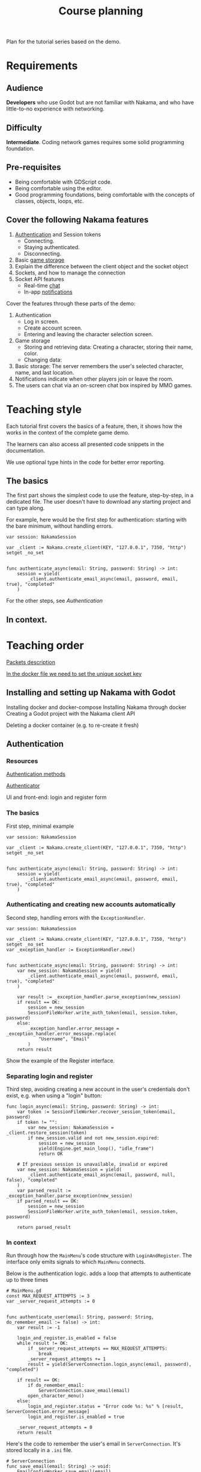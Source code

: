 #+TITLE: Course planning

Plan for the tutorial series based on the demo.

* Requirements

** Audience

*Developers* who use Godot but are not familiar with Nakama, and who have little-to-no experience with networking.

** Difficulty

*Intermediate*. Coding network games requires some solid programming foundation.

** Pre-requisites

- Being comfortable with GDScript code.
- Being comfortable using the editor.
- Good programming foundations, being comfortable with the concepts of classes, objects, loops, etc.

** Cover the following Nakama features

1. [[https://heroiclabs.com/docs/godot1.client1.guide/#sessions][Authentication]] and Session tokens
   + Connecting.
   + Staying authenticated.
   + Disconnecting.
2. Basic [[https://heroiclabs.com/docs/storage1.collections/][game storage]]
3. Explain the difference between the client object and the socket object
4. Sockets, and how to manage the connection
5. Socket API features
   + Real-time [[https://heroiclabs.com/docs/social-realtime-chat/][chat]]
   + In-app [[https://heroiclabs.com/docs/social-in-app-notifications/][notifications]]

Cover the features through these parts of the demo:

1. Authentication
   + Log in screen.
   + Create account screen.
   + Entering and leaving the character selection screen.
2. Game storage
   + Storing and retrieving data: Creating a character, storing their name, color.
   + Changing data:
3. Basic storage: The server remembers the user's selected character, name, and
  last location.
4. Notifications indicate when other players join or leave the room.
5. The users can chat via an on-screen chat box inspired by MMO games.

* Teaching style

Each tutorial first covers the basics of a feature, then, it shows how the works in the context of the complete game demo.

The learners can also access all presented code snippets in the documentation.

We use optional type hints in the code for better error reporting.

** The basics

The first part shows the simplest code to use the feature, step-by-step, in a dedicated file. The user doesn't have to download any starting project and can type along.

For example, here would be the first step for authentication: starting with the bare minimum, without handling errors.

#+BEGIN_SRC gdscript
var session: NakamaSession

var _client := Nakama.create_client(KEY, "127.0.0.1", 7350, "http") setget _no_set


func authenticate_async(email: String, password: String) -> int:
	session = yield(
		_client.authenticate_email_async(email, password, email, true), "completed"
	)
#+END_SRC

For the other steps, see [[*Authentication][Authentication]]

** In context.

* Teaching order

[[file:packets.md::Packets and storage data structures][Packets description]]

[[file:../nakama/docker-compose.yml][In the docker file we need to set the unique socket key]]

** Installing and setting up Nakama with Godot

Installing docker and docker-compose
Installing Nakama through docker
Creating a Godot project with the Nakama client API

Deleting a docker container (e.g. to re-create it fresh)

** Authentication

*** Resources

[[file:../godot/src/Autoload/ServerConnection.gd::func register_async(email: String, password: String) -> int:][Authentication methods]]

[[file:../godot/src/Autoload/Delegates/Authenticator.gd::Delegate class that handles logging in and registering accounts. Holds the][Authenticator]]

UI and front-end: login and register form

*** The basics

First step, minimal example

#+BEGIN_SRC gdscript
var session: NakamaSession

var _client := Nakama.create_client(KEY, "127.0.0.1", 7350, "http") setget _no_set


func authenticate_async(email: String, password: String) -> int:
	session = yield(
		_client.authenticate_email_async(email, password, email, true), "completed"
	)
#+END_SRC

*** Authenticating and creating new accounts automatically

Second step, handling errors with the ~ExceptionHandler~.

#+BEGIN_SRC gdscript
var session: NakamaSession

var _client := Nakama.create_client(KEY, "127.0.0.1", 7350, "http") setget _no_set
var _exception_handler := ExceptionHandler.new()


func authenticate_async(email: String, password: String) -> int:
	var new_session: NakamaSession = yield(
		_client.authenticate_email_async(email, password, email, true), "completed"
	)

    var result := _exception_handler.parse_exception(new_session)
    if result == OK:
        session = new_session
        SessionFileWorker.write_auth_token(email, session.token, password)
    else:
        _exception_handler.error_message = _exception_handler.error_message.replace(
            "Username", "Email"
        )
    return result
#+END_SRC

Show the example of the Register interface.

*** Separating login and register

Third step, avoiding creating a new account in the user's credentials don't exist, e.g. when using a "login" button:

#+BEGIN_SRC gdscript
func login_async(email: String, password: String) -> int:
	var token := SessionFileWorker.recover_session_token(email, password)
	if token != "":
		var new_session: NakamaSession = _client.restore_session(token)
		if new_session.valid and not new_session.expired:
			session = new_session
			yield(Engine.get_main_loop(), "idle_frame")
			return OK

	# If previous session is unavailable, invalid or expired
	var new_session: NakamaSession = yield(
		_client.authenticate_email_async(email, password, null, false), "completed"
	)
	var parsed_result := _exception_handler.parse_exception(new_session)
	if parsed_result == OK:
		session = new_session
		SessionFileWorker.write_auth_token(email, session.token, password)

	return parsed_result
#+END_SRC

*** In context

Run through how the ~MainMenu~'s code structure with ~LoginAndRegister~. The interface only emits signals to which ~MainMenu~ connects.

Below is the authentication logic.  adds a loop that attempts to authenticate up to three times

#+BEGIN_SRC gdscript
# MainMenu.gd
const MAX_REQUEST_ATTEMPTS := 3
var _server_request_attempts := 0


func authenticate_user(email: String, password: String, do_remember_email := false) -> int:
	var result := -1

	login_and_register.is_enabled = false
	while result != OK:
		if _server_request_attempts == MAX_REQUEST_ATTEMPTS:
			break
		_server_request_attempts += 1
		result = yield(ServerConnection.login_async(email, password), "completed")

	if result == OK:
		if do_remember_email:
			ServerConnection.save_email(email)
		open_character_menu()
	else:
		login_and_register.status = "Error code %s: %s" % [result, ServerConnection.error_message]
		login_and_register.is_enabled = true

	_server_request_attempts = 0
	return result
#+END_SRC

Here's the code to remember the user's email in ~ServerConnection~. It's stored locally in a ~.ini~ file.

#+BEGIN_SRC gdscript
# ServerConnection
func save_email(email: String) -> void:
	EmailConfigWorker.save_email(email)


class EmailConfigWorker:
	const CONFIG := "user://config.ini"

	# Saves the email to the config file.
	static func save_email(email: String) -> void:
		var file := ConfigFile.new()
		file.load(CONFIG)
		file.set_value("connection", "last_email", email)
		file.save(CONFIG)
#+END_SRC

** Creating and connecting to a socket using a session (connect to server async)

[[file:../godot/src/Autoload/ServerConnection.gd::func connect_to_server_async() -> int:][Live server connection (connecting to a socket)]]
Log out button.

Note: closing Godot, nakama cleans up by itself.

** Responding to successful connection

[[file:../godot/src/Autoload/ServerConnection.gd::func join_world_async() -> int:][Joining the world]]

** Sending/receiving messages, and joining/responding in chat

All the send_ methods and _received signals and their callbacks

[[file:../godot/src/Autoload/ServerConnection.gd::func send_text_async(text: String) -> int:][Send text]]

** Storing data from client, storing data from server

Functions that use the _storage_worker, for example: [[file:../godot/src/Autoload/ServerConnection.gd::func store_last_player_character_async(name: String, color: Color) -> int:][Store last player character]]
** Brief overview of the server's admin dashboard

How to access the backend, monitor, and clear data.

* To cover

** Remote Procedure Calls

Remote Procedure Calls: procedures called remotely to make the server do things that may not have anything to do with a game loop, at least not directly.

** Difference between NakamaClient and the NakamaSocket objects

The NakamaClient is the interface from which clients communicate with the server in a more indirect way. It allows to call to a user's storage, contact RPC functions, etc. That's why it can just be created even when you're not connected. From the client, you create an authentication session, and a socket.

The NakamaSocket, on the other hand, is the live connection, the pulsing direct channel between a game's server and the game client's code.

For more info: [[https://heroiclabs.com/docs/unity-client-guide/][Unity tutorial]]

** Authoritative server

When creating multiplayer games, unless played on a local network, the server should always have the last word on what is happening in the game.

We need to do that so all players stay synchronized and can play together. Another important reason is to prevent players from cheating or exploiting the game's code. In commercial online games, there is a lot of code engineered to prevent cheating as much as possible, a difficult task.

In our example game, the server updates the game's state only 10 times per second. This limits the server's load and the bandwidth consumption. On each tick, the server calculates where each character should be and sends the information to each client. The clients receive the updates with delays and at different times, depending on their location or the quality of their internet connection, for example.

On the client's side, you can end up with a few frames without any new information coming. In our demo, we project each player's motion linearly projection to keep the game moving until server updates come in. Godot's Tween node smoothly interpolates between each character's last known position and their projected motion for us.

*** Skips in the characters' motion

If you test the project with two instances of the game, you will notice some hiccups in the non-player-controlled characters' motion.
